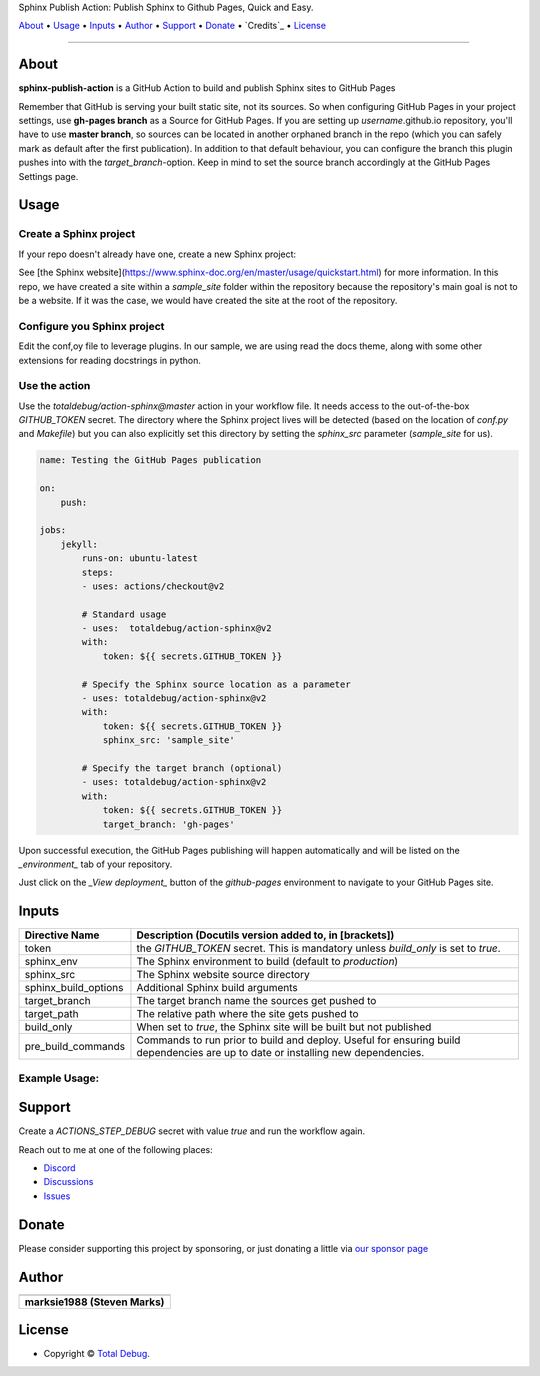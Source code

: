 .. raw:: html

   <h1 align="center">

Sphinx Publish Action: Publish Sphinx to Github Pages, Quick and Easy.

.. raw:: html

   </h1>

   <p align="center">


`About`_ • `Usage`_ • `Inputs`_ • `Author`_ • `Support`_ • `Donate`_ • `Credits`_ • `License`_


.. raw:: html

   </p>

   <p align="center">

.. raw:: html

   </p>

--------------

*****
About
*****

.. raw:: html

   <table>
   <tr>
   <td>

**sphinx-publish-action** is a GitHub Action to build and publish Sphinx sites to GitHub Pages

Remember that GitHub is serving your built static site, not its sources. So when
configuring GitHub Pages in your project settings, use **gh-pages branch** as a
Source for GitHub Pages. If you are setting up *username*.github.io repository,
you'll have to use **master branch**, so sources can be located in another orphaned
branch in the repo (which you can safely mark as default after the first publication).
In addition to that default behaviour, you can configure the branch this plugin pushes
into with the `target_branch`-option. Keep in mind to set the source branch accordingly
at the GitHub Pages Settings page.

.. raw:: html

   </td>
   </tr>
   </table>

*****
Usage
*****

Create a Sphinx project
=======================
If your repo doesn't already have one, create a new Sphinx project:

.. code:: bash
    sphinx-quickstart

See [the Sphinx website](https://www.sphinx-doc.org/en/master/usage/quickstart.html)
for more information. In this repo, we have created a site within a `sample_site`
folder within the repository because the repository's main goal is not to be a
website. If it was the case, we would have created the site at the root of the
repository.


Configure you Sphinx project
============================
Edit the conf,oy file to leverage plugins. In our sample, we are using read the docs
theme, along with some other extensions for reading docstrings in python.

Use the action
==============
Use the `totaldebug/action-sphinx@master` action in your workflow file. It needs
access to the out-of-the-box `GITHUB_TOKEN` secret. The directory where the Sphinx
project lives will be detected (based on the location of `conf.py` and `Makefile`)
but you can also explicitly set this directory by setting the `sphinx_src` parameter
(`sample_site` for us).

.. code:: yaml

    name: Testing the GitHub Pages publication

    on:
        push:

    jobs:
        jekyll:
            runs-on: ubuntu-latest
            steps:
            - uses: actions/checkout@v2

            # Standard usage
            - uses:  totaldebug/action-sphinx@v2
            with:
                token: ${{ secrets.GITHUB_TOKEN }}

            # Specify the Sphinx source location as a parameter
            - uses: totaldebug/action-sphinx@v2
            with:
                token: ${{ secrets.GITHUB_TOKEN }}
                sphinx_src: 'sample_site'

            # Specify the target branch (optional)
            - uses: totaldebug/action-sphinx@v2
            with:
                token: ${{ secrets.GITHUB_TOKEN }}
                target_branch: 'gh-pages'

Upon successful execution, the GitHub Pages publishing will happen automatically
and will be listed on the *_environment_* tab of your repository.

Just click on the *_View deployment_* button of the `github-pages` environment
to navigate to your GitHub Pages site.

******
Inputs
******

======================  ================================================================================================
Directive Name          Description (Docutils version added to, in [brackets])
======================  ================================================================================================
token                   the `GITHUB_TOKEN` secret. This is mandatory unless
                        `build_only` is set to `true`.
sphinx_env              The Sphinx environment to build (default to `production`)
sphinx_src              The Sphinx website source directory
sphinx_build_options    Additional Sphinx build arguments
target_branch           The target branch name the sources get pushed to
target_path             The relative path where the site gets pushed to
build_only              When set to `true`, the Sphinx site will be built but not
                        published
pre_build_commands      Commands to run prior to build and deploy. Useful for
                        ensuring build dependencies are up to date or installing
                        new dependencies.
======================  ================================================================================================


Example Usage:
=====================

.. code:: python
   name: Testing the GitHub Pages publication

   on:
      push

   jobs:
     sphinx:
       runs-on: ubuntu-latest
       steps:
       - uses: actions/checkout@v2

       # Standard usage
       - uses:  totaldebug/sphinx-publish-action@v2
         with:
           token: ${{ secrets.GITHUB_TOKEN }}

       # Specify the sphinx source location as a parameter
       - uses: totaldebug/sphinx-publish-action@v2
         with:
           token: ${{ secrets.GITHUB_TOKEN }}
           sphinx_src: 'sample_site'

       # Specify the target branch (optional)
       - uses: totaldebug/sphinx-publish-action@v2
         with:
           token: ${{ secrets.GITHUB_TOKEN }}
           target_branch: 'gh-pages'


*******
Support
*******

Create a `ACTIONS_STEP_DEBUG` secret with value `true` and run the workflow again.

Reach out to me at one of the following places:

-  `Discord <https://discord.gg/6fmekudc8Q>`__
-  `Discussions <https://github.com/totaldebug/pyarr/discussions>`__
-  `Issues <https://github.com/totaldebug/pyarr/issues/new/choose>`__


******
Donate
******

Please consider supporting this project by sponsoring, or just donating
a little via `our sponsor
page <https://github.com/sponsors/marksie1988>`__


******
Author
******

.. list-table::
   :header-rows: 1

   * - |TotalDebug|
   * - **marksie1988 (Steven Marks)**


*******
License
*******

|License: CC BY-NC-SA 4.0|

-  Copyright © `Total Debug <https://totaldebug.uk>`__.

.. |TotalDebug| image:: https://totaldebug.uk/assets/images/logo.png
   :target: https://linkedin.com/in/marksie1988
   :width: 150
.. |License: CC BY-NC-SA 4.0| image:: https://img.shields.io/badge/License-CC%20BY--NC--SA%204.0-orange.svg?style=flat-square
   :target: https://creativecommons.org/licenses/by-nc-sa/4.0/
